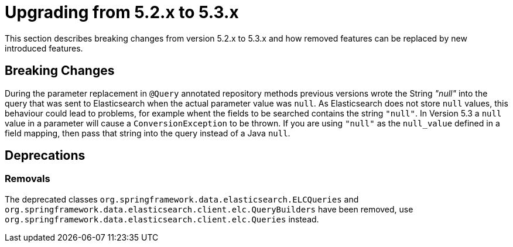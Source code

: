 [[elasticsearch-migration-guide-5.2-5.3]]
= Upgrading from 5.2.x to 5.3.x

This section describes breaking changes from version 5.2.x to 5.3.x and how removed features can be replaced by new introduced features.

[[elasticsearch-migration-guide-5.2-5.3.breaking-changes]]
== Breaking Changes
During the parameter replacement in `@Query` annotated repository methods previous versions wrote the String _"null"_ into the query that was sent to Elasticsearch 
when the actual parameter value was `null`. As Elasticsearch does not store `null` values, this behaviour could lead to problems, for example whent the fields to be 
searched contains the string `"null"`. In Version 5.3 a `null` value in a parameter will cause a `ConversionException` to be thrown. If you are using `"null"` as the 
`null_value` defined in a field mapping, then pass that string into the query instead of a Java `null`.

[[elasticsearch-migration-guide-5.2-5.3.deprecations]]
== Deprecations

=== Removals
The deprecated classes `org.springframework.data.elasticsearch.ELCQueries`
 and `org.springframework.data.elasticsearch.client.elc.QueryBuilders` have been removed, use `org.springframework.data.elasticsearch.client.elc.Queries` instead.
